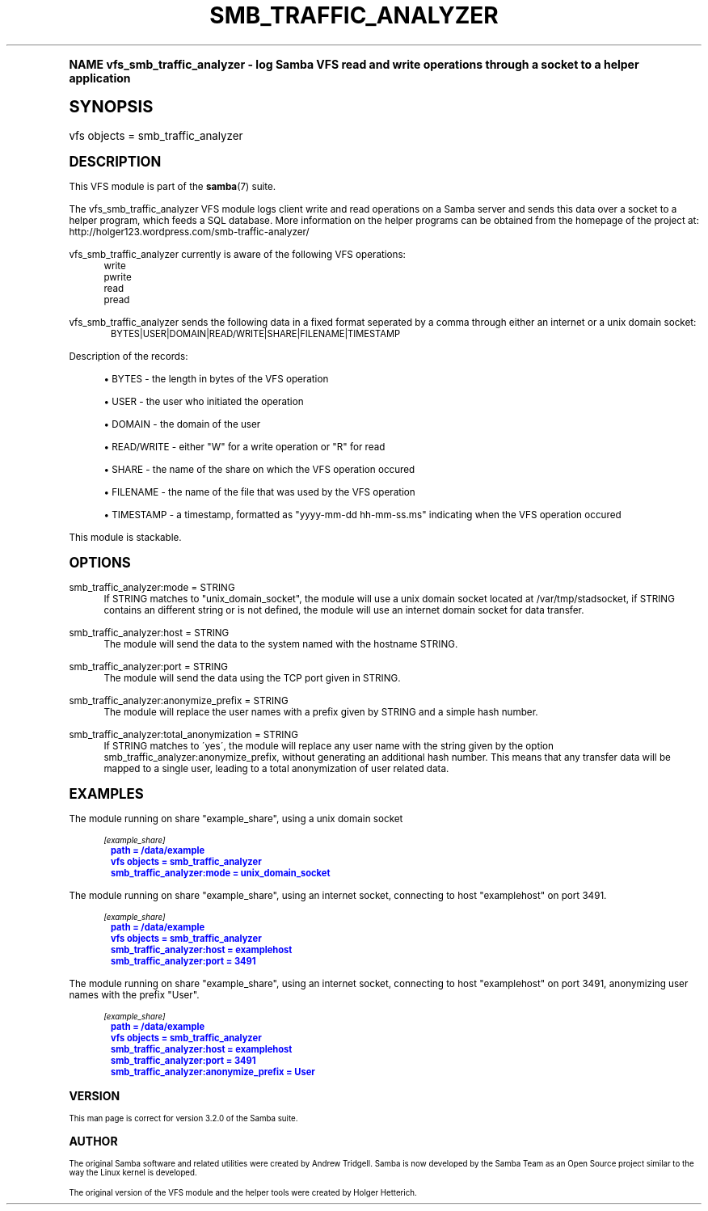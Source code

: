 .\"     Title: smb_traffic_analyzer
.\"    Author: [see the "AUTHOR" section]
.\" Generator: DocBook XSL Stylesheets v1.74.0 <http://docbook.sf.net/>
.\"      Date: 06/22/2009
.\"    Manual: System Administration tools
.\"    Source: Samba 3.2
.\"  Language: English
.\"
.TH "SMB_TRAFFIC_ANALYZER" "8" "06/22/2009" "Samba 3\&.2" "System Administration tools"
.\" -----------------------------------------------------------------
.\" * (re)Define some macros
.\" -----------------------------------------------------------------
.\" ~~~~~~~~~~~~~~~~~~~~~~~~~~~~~~~~~~~~~~~~~~~~~~~~~~~~~~~~~~~~~~~~~
.\" toupper - uppercase a string (locale-aware)
.\" ~~~~~~~~~~~~~~~~~~~~~~~~~~~~~~~~~~~~~~~~~~~~~~~~~~~~~~~~~~~~~~~~~
.de toupper
.tr aAbBcCdDeEfFgGhHiIjJkKlLmMnNoOpPqQrRsStTuUvVwWxXyYzZ
\\$*
.tr aabbccddeeffgghhiijjkkllmmnnooppqqrrssttuuvvwwxxyyzz
..
.\" ~~~~~~~~~~~~~~~~~~~~~~~~~~~~~~~~~~~~~~~~~~~~~~~~~~~~~~~~~~~~~~~~~
.\" SH-xref - format a cross-reference to an SH section
.\" ~~~~~~~~~~~~~~~~~~~~~~~~~~~~~~~~~~~~~~~~~~~~~~~~~~~~~~~~~~~~~~~~~
.de SH-xref
.ie n \{\
.\}
.toupper \\$*
.el \{\
\\$*
.\}
..
.\" ~~~~~~~~~~~~~~~~~~~~~~~~~~~~~~~~~~~~~~~~~~~~~~~~~~~~~~~~~~~~~~~~~
.\" SH - level-one heading that works better for non-TTY output
.\" ~~~~~~~~~~~~~~~~~~~~~~~~~~~~~~~~~~~~~~~~~~~~~~~~~~~~~~~~~~~~~~~~~
.de1 SH
.\" put an extra blank line of space above the head in non-TTY output
.if t \{\
.sp 1
.\}
.sp \\n[PD]u
.nr an-level 1
.set-an-margin
.nr an-prevailing-indent \\n[IN]
.fi
.in \\n[an-margin]u
.ti 0
.HTML-TAG ".NH \\n[an-level]"
.it 1 an-trap
.nr an-no-space-flag 1
.nr an-break-flag 1
\." make the size of the head bigger
.ps +3
.ft B
.ne (2v + 1u)
.ie n \{\
.\" if n (TTY output), use uppercase
.toupper \\$*
.\}
.el \{\
.nr an-break-flag 0
.\" if not n (not TTY), use normal case (not uppercase)
\\$1
.in \\n[an-margin]u
.ti 0
.\" if not n (not TTY), put a border/line under subheading
.sp -.6
\l'\n(.lu'
.\}
..
.\" ~~~~~~~~~~~~~~~~~~~~~~~~~~~~~~~~~~~~~~~~~~~~~~~~~~~~~~~~~~~~~~~~~
.\" SS - level-two heading that works better for non-TTY output
.\" ~~~~~~~~~~~~~~~~~~~~~~~~~~~~~~~~~~~~~~~~~~~~~~~~~~~~~~~~~~~~~~~~~
.de1 SS
.sp \\n[PD]u
.nr an-level 1
.set-an-margin
.nr an-prevailing-indent \\n[IN]
.fi
.in \\n[IN]u
.ti \\n[SN]u
.it 1 an-trap
.nr an-no-space-flag 1
.nr an-break-flag 1
.ps \\n[PS-SS]u
\." make the size of the head bigger
.ps +2
.ft B
.ne (2v + 1u)
.if \\n[.$] \&\\$*
..
.\" ~~~~~~~~~~~~~~~~~~~~~~~~~~~~~~~~~~~~~~~~~~~~~~~~~~~~~~~~~~~~~~~~~
.\" BB/BE - put background/screen (filled box) around block of text
.\" ~~~~~~~~~~~~~~~~~~~~~~~~~~~~~~~~~~~~~~~~~~~~~~~~~~~~~~~~~~~~~~~~~
.de BB
.if t \{\
.sp -.5
.br
.in +2n
.ll -2n
.gcolor red
.di BX
.\}
..
.de EB
.if t \{\
.if "\\$2"adjust-for-leading-newline" \{\
.sp -1
.\}
.br
.di
.in
.ll
.gcolor
.nr BW \\n(.lu-\\n(.i
.nr BH \\n(dn+.5v
.ne \\n(BHu+.5v
.ie "\\$2"adjust-for-leading-newline" \{\
\M[\\$1]\h'1n'\v'+.5v'\D'P \\n(BWu 0 0 \\n(BHu -\\n(BWu 0 0 -\\n(BHu'\M[]
.\}
.el \{\
\M[\\$1]\h'1n'\v'-.5v'\D'P \\n(BWu 0 0 \\n(BHu -\\n(BWu 0 0 -\\n(BHu'\M[]
.\}
.in 0
.sp -.5v
.nf
.BX
.in
.sp .5v
.fi
.\}
..
.\" ~~~~~~~~~~~~~~~~~~~~~~~~~~~~~~~~~~~~~~~~~~~~~~~~~~~~~~~~~~~~~~~~~
.\" BM/EM - put colored marker in margin next to block of text
.\" ~~~~~~~~~~~~~~~~~~~~~~~~~~~~~~~~~~~~~~~~~~~~~~~~~~~~~~~~~~~~~~~~~
.de BM
.if t \{\
.br
.ll -2n
.gcolor red
.di BX
.\}
..
.de EM
.if t \{\
.br
.di
.ll
.gcolor
.nr BH \\n(dn
.ne \\n(BHu
\M[\\$1]\D'P -.75n 0 0 \\n(BHu -(\\n[.i]u - \\n(INu - .75n) 0 0 -\\n(BHu'\M[]
.in 0
.nf
.BX
.in
.fi
.\}
..
.\" -----------------------------------------------------------------
.\" * set default formatting
.\" -----------------------------------------------------------------
.\" disable hyphenation
.nh
.\" disable justification (adjust text to left margin only)
.ad l
.\" -----------------------------------------------------------------
.\" * MAIN CONTENT STARTS HERE *
.\" -----------------------------------------------------------------
.SH "Name"
vfs_smb_traffic_analyzer \- log Samba VFS read and write operations through a socket to a helper application
.SH "Synopsis"
.fam C
.HP \w'\ 'u
\FCvfs objects = smb_traffic_analyzer\F[]
.fam
.SH "DESCRIPTION"
.PP
This VFS module is part of the
\fBsamba\fR(7)
suite\&.
.PP
The
\FCvfs_smb_traffic_analyzer\F[]
VFS module logs client write and read operations on a Samba server and sends this data over a socket to a helper program, which feeds a SQL database\&. More information on the helper programs can be obtained from the homepage of the project at: http://holger123\&.wordpress\&.com/smb\-traffic\-analyzer/
.PP
\FCvfs_smb_traffic_analyzer\F[]
currently is aware of the following VFS operations:
.RS 4
write
.RE
.RS 4
pwrite
.RE
.RS 4
read
.RE
.RS 4
pread
.RE
.PP
\FCvfs_smb_traffic_analyzer\F[]
sends the following data in a fixed format seperated by a comma through either an internet or a unix domain socket:
.sp
.if n \{\
.RS 4
.\}
.fam C
.ps -1
.nf
.if t \{\
.sp -1
.\}
.BB lightgray adjust-for-leading-newline
.sp -1

	BYTES|USER|DOMAIN|READ/WRITE|SHARE|FILENAME|TIMESTAMP
	
.EB lightgray adjust-for-leading-newline
.if t \{\
.sp 1
.\}
.fi
.fam
.ps +1
.if n \{\
.RE
.\}
.PP
Description of the records:
.sp
.RS 4
.ie n \{\
\h'-04'\(bu\h'+03'\c
.\}
.el \{\
.sp -1
.IP \(bu 2.3
.\}
\FCBYTES\F[]
\- the length in bytes of the VFS operation
.RE
.sp
.RS 4
.ie n \{\
\h'-04'\(bu\h'+03'\c
.\}
.el \{\
.sp -1
.IP \(bu 2.3
.\}
\FCUSER\F[]
\- the user who initiated the operation
.RE
.sp
.RS 4
.ie n \{\
\h'-04'\(bu\h'+03'\c
.\}
.el \{\
.sp -1
.IP \(bu 2.3
.\}
\FCDOMAIN\F[]
\- the domain of the user
.RE
.sp
.RS 4
.ie n \{\
\h'-04'\(bu\h'+03'\c
.\}
.el \{\
.sp -1
.IP \(bu 2.3
.\}
\FCREAD/WRITE\F[]
\- either "W" for a write operation or "R" for read
.RE
.sp
.RS 4
.ie n \{\
\h'-04'\(bu\h'+03'\c
.\}
.el \{\
.sp -1
.IP \(bu 2.3
.\}
\FCSHARE\F[]
\- the name of the share on which the VFS operation occured
.RE
.sp
.RS 4
.ie n \{\
\h'-04'\(bu\h'+03'\c
.\}
.el \{\
.sp -1
.IP \(bu 2.3
.\}
\FCFILENAME\F[]
\- the name of the file that was used by the VFS operation
.RE
.sp
.RS 4
.ie n \{\
\h'-04'\(bu\h'+03'\c
.\}
.el \{\
.sp -1
.IP \(bu 2.3
.\}
\FCTIMESTAMP\F[]
\- a timestamp, formatted as "yyyy\-mm\-dd hh\-mm\-ss\&.ms" indicating when the VFS operation occured
.sp
.RE
.PP
This module is stackable\&.
.SH "OPTIONS"
.PP
smb_traffic_analyzer:mode = STRING
.RS 4
If STRING matches to "unix_domain_socket", the module will use a unix domain socket located at /var/tmp/stadsocket, if STRING contains an different string or is not defined, the module will use an internet domain socket for data transfer\&.
.RE
.PP
smb_traffic_analyzer:host = STRING
.RS 4
The module will send the data to the system named with the hostname STRING\&.
.RE
.PP
smb_traffic_analyzer:port = STRING
.RS 4
The module will send the data using the TCP port given in STRING\&.
.RE
.PP
smb_traffic_analyzer:anonymize_prefix = STRING
.RS 4
The module will replace the user names with a prefix given by STRING and a simple hash number\&.
.RE
.PP
smb_traffic_analyzer:total_anonymization = STRING
.RS 4
If STRING matches to \'yes\', the module will replace any user name with the string given by the option smb_traffic_analyzer:anonymize_prefix, without generating an additional hash number\&. This means that any transfer data will be mapped to a single user, leading to a total anonymization of user related data\&.
.RE
.SH "EXAMPLES"
.PP
The module running on share "example_share", using a unix domain socket
.sp
.if n \{\
.RS 4
.\}
.fam C
.ps -1
.nf
.if t \{\
.sp -1
.\}
.BB lightgray adjust-for-leading-newline
.sp -1

	\fI[example_share]\fR
	\m[blue]\fBpath = /data/example\fR\m[]
	\m[blue]\fBvfs objects = smb_traffic_analyzer\fR\m[]
	\m[blue]\fBsmb_traffic_analyzer:mode = unix_domain_socket\fR\m[]
	
.EB lightgray adjust-for-leading-newline
.if t \{\
.sp 1
.\}
.fi
.fam
.ps +1
.if n \{\
.RE
.\}
.PP
The module running on share "example_share", using an internet socket, connecting to host "examplehost" on port 3491\&.
.sp
.if n \{\
.RS 4
.\}
.fam C
.ps -1
.nf
.if t \{\
.sp -1
.\}
.BB lightgray adjust-for-leading-newline
.sp -1

	\fI[example_share]\fR
	\m[blue]\fBpath = /data/example\fR\m[]
	\m[blue]\fBvfs objects = smb_traffic_analyzer\fR\m[]
	\m[blue]\fBsmb_traffic_analyzer:host = examplehost\fR\m[]
	\m[blue]\fBsmb_traffic_analyzer:port = 3491\fR\m[]
	
.EB lightgray adjust-for-leading-newline
.if t \{\
.sp 1
.\}
.fi
.fam
.ps +1
.if n \{\
.RE
.\}
.PP
The module running on share "example_share", using an internet socket, connecting to host "examplehost" on port 3491, anonymizing user names with the prefix "User"\&.
.sp
.if n \{\
.RS 4
.\}
.fam C
.ps -1
.nf
.if t \{\
.sp -1
.\}
.BB lightgray adjust-for-leading-newline
.sp -1

	\fI[example_share]\fR
	\m[blue]\fBpath = /data/example\fR\m[]
	\m[blue]\fBvfs objects = smb_traffic_analyzer\fR\m[]
	\m[blue]\fBsmb_traffic_analyzer:host = examplehost\fR\m[]
	\m[blue]\fBsmb_traffic_analyzer:port = 3491\fR\m[]
	\m[blue]\fBsmb_traffic_analyzer:anonymize_prefix = User\fR\m[]
	
.EB lightgray adjust-for-leading-newline
.if t \{\
.sp 1
.\}
.fi
.fam
.ps +1
.if n \{\
.RE
.\}
.SH "VERSION"
.PP
This man page is correct for version 3\&.2\&.0 of the Samba suite\&.
.SH "AUTHOR"
.PP
The original Samba software and related utilities were created by Andrew Tridgell\&. Samba is now developed by the Samba Team as an Open Source project similar to the way the Linux kernel is developed\&.
.PP
The original version of the VFS module and the helper tools were created by Holger Hetterich\&.
